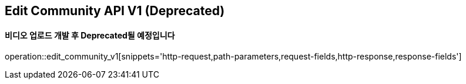 == Edit Community API V1 (Deprecated)
==== 비디오 업로드 개발 후 Deprecated될 예정입니다

operation::edit_community_v1[snippets='http-request,path-parameters,request-fields,http-response,response-fields']
